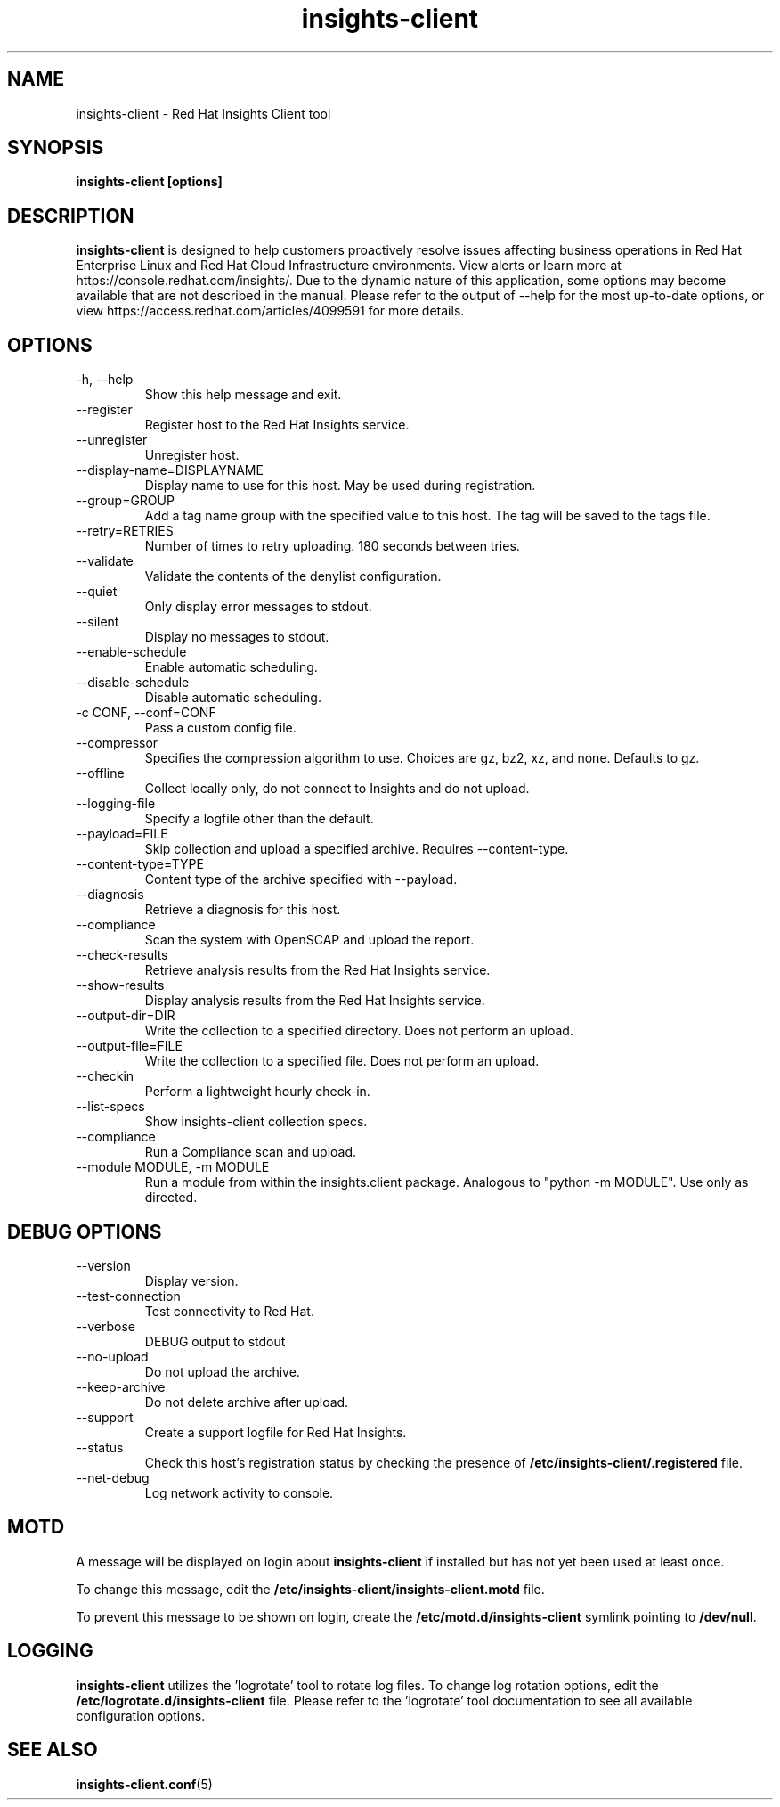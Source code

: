 .\" insights-client - Red Hat Insights
.TH "insights-client" "8" "" "Red Hat Insights" ""
.SH "NAME"
insights\-client \- Red Hat Insights Client tool

.SH "SYNOPSIS"
.B insights-client [options]
.SH "DESCRIPTION"
\fBinsights\-client\fP is designed to help customers proactively resolve issues affecting business operations in Red Hat Enterprise Linux and Red Hat Cloud Infrastructure environments. View alerts or learn more at https://console.redhat.com/insights/.  Due to the dynamic nature of this application, some options may become available that are not described in the manual.  Please refer to the output of --help for the most up-to-date options, or view https://access.redhat.com/articles/4099591 for more details.


.SH "OPTIONS"
.IP "-h, --help"
Show this help message and exit.
.IP "--register"
Register host to the Red Hat Insights service.
.IP "--unregister"
Unregister host.
.IP "--display-name=DISPLAYNAME"
Display name to use for this host. May be used during registration.
.IP "--group=GROUP"
Add a tag name group with the specified value to this host. The tag will be saved to the tags file.
.IP "--retry=RETRIES"
Number of times to retry uploading. 180 seconds between tries.
.IP "--validate"
Validate the contents of the denylist configuration.
.IP "--quiet"
Only display error messages to stdout.
.IP "--silent"
Display no messages to stdout.
.IP "--enable-schedule"
Enable automatic scheduling.
.IP "--disable-schedule"
Disable automatic scheduling.
.IP "-c CONF, --conf=CONF"
Pass a custom config file.
.IP "--compressor"
Specifies the compression algorithm to use. Choices are gz, bz2, xz, and none. Defaults to gz.
.IP "--offline"
Collect locally only, do not connect to Insights and do not upload.
.IP "--logging-file"
Specify a logfile other than the default.
.IP "--payload=FILE"
Skip collection and upload a specified archive. Requires --content-type.
.IP "--content-type=TYPE"
Content type of the archive specified with --payload.
.IP "--diagnosis"
Retrieve a diagnosis for this host.
.IP "--compliance"
Scan the system with OpenSCAP and upload the report.
.IP "--check-results"
Retrieve analysis results from the Red Hat Insights service.
.IP "--show-results"
Display analysis results from the Red Hat Insights service.
.IP "--output-dir=DIR"
Write the collection to a specified directory. Does not perform an upload.
.IP "--output-file=FILE"
Write the collection to a specified file. Does not perform an upload.
.IP "--checkin"
Perform a lightweight hourly check-in.
.IP "--list-specs"
Show insights-client collection specs.
.IP "--compliance"
Run a Compliance scan and upload.
.IP "--module MODULE, -m MODULE"
Run a module from within the insights.client package. Analogous to "python -m MODULE". Use only as directed.

.SH "DEBUG OPTIONS"
.IP "--version"
Display version.
.IP "--test-connection"
Test connectivity to Red Hat.
.IP "--verbose"
DEBUG output to stdout
.IP "--no-upload"
Do not upload the archive.
.IP "--keep-archive"
Do not delete archive after upload.
.IP "--support"
Create a support logfile for Red Hat Insights.
.IP "--status"
Check this host's registration status by checking the presence of \fB/etc/insights-client/.registered\fP file.
.IP "--net-debug"
Log network activity to console.

.SH "MOTD"
A message will be displayed on login about \fBinsights\-client\fP if installed but has not yet been used at least once.

To change this message, edit the \fB/etc/insights-client/insights-client.motd\fP file.

To prevent this message to be shown on login, create the \fB/etc/motd.d/insights-client\fP symlink pointing to \fB/dev/null\fP.

.SH "LOGGING"
\fBinsights\-client\fP utilizes the 'logrotate' tool to rotate log files. To change log rotation options, edit the \fB/etc/logrotate.d/insights-client\fP file. Please refer to the 'logrotate' tool documentation to see all available configuration options.

.SH "SEE ALSO"
.BR insights-client.conf (5)

\&
